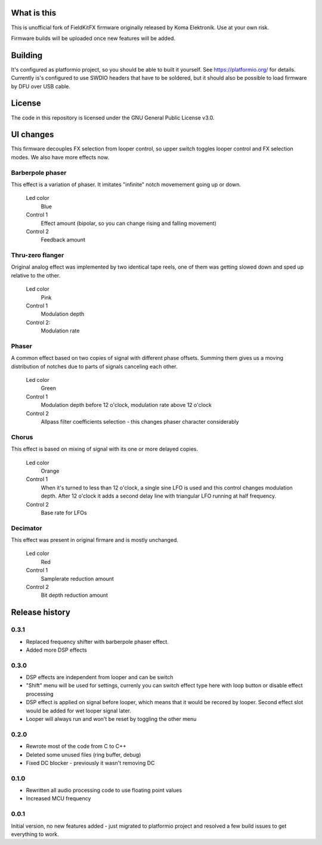 What is this
============

This is unofficial fork of FieldKitFX firmware originally released by Koma Elektronik. Use at your own risk.

Firmware builds will be uploaded once new features will be added.

Building
========

It's configured as platformio project, so you should be able to built it yourself. See https://platformio.org/ for details. Currently is's configured to use SWDIO headers that have to be soldered, but it should also be possible to load firmware by DFU over USB cable.

License
=======

The code in this repository is licensed under the GNU General Public License v3.0.

UI changes
==========

This firmware decouples FX selection from looper control, so upper switch toggles looper control and FX selection modes. We also have more effects now.

Barberpole phaser
-----------------

This effect is a variation of phaser. It imitates "infinite" notch movemement going up or down.

    Led color
        Blue

    Control 1
        Effect amount (bipolar, so you can change rising and falling movement)

    Control 2
        Feedback amount

Thru-zero flanger
-----------------

Original analog effect was implemented by two identical tape reels, one of them was getting slowed down and sped up relative to the other.

    Led color
        Pink
    Control 1
        Modulation depth
    Control 2:
        Modulation rate

Phaser
------

A common effect based on two copies of signal with different phase offsets. Summing them gives us a moving distribution of notches due to parts of signals canceling each other.

    Led color
        Green
    Control 1
        Modulation depth before 12 o'clock, modulation rate above 12 o'clock
    Control 2
        Allpass filter coefficients selection - this changes phaser character considerably

Chorus
------

This effect is based on mixing of signal with its one or more delayed copies.

    Led color
        Orange
    Control 1
        When it's turned to less than 12 o'clock, a single sine LFO is used and this control changes modulation depth.
        After 12 o'clock it adds a second delay line with triangular LFO running at half frequency.
    Control 2
        Base rate for LFOs

Decimator
---------

This effect was present in original firmare and is mostly unchanged.

    Led color
        Red
    Control 1
        Samplerate reduction amount
    Control 2
        Bit depth reduction amount


Release history
===============

0.3.1
-----

* Replaced frequency shifter with barberpole phaser effect.
* Added more DSP effects

0.3.0
-----

* DSP effects are independent from looper and can be switch
* "Shift" menu will be used for settings, currenly you can switch effect type here with loop button or disable effect processing
* DSP effect is applied on signal before looper, which means that it would be recored by looper. Second effect slot would be added for wet looper signal later.
* Looper will always run and won't be reset by toggling the other menu

0.2.0
-----

* Rewrote most of the code from C to C++
* Deleted some unused files (ring buffer, debug)
* Fixed DC blocker - previously it wasn't removing DC

0.1.0
-----

* Rewritten all audio processing code to use floating point values
* Increased MCU frequency

0.0.1
-----

Initial version, no new features added - just migrated to platformio project and resolved a few build issues to get everything to work.
